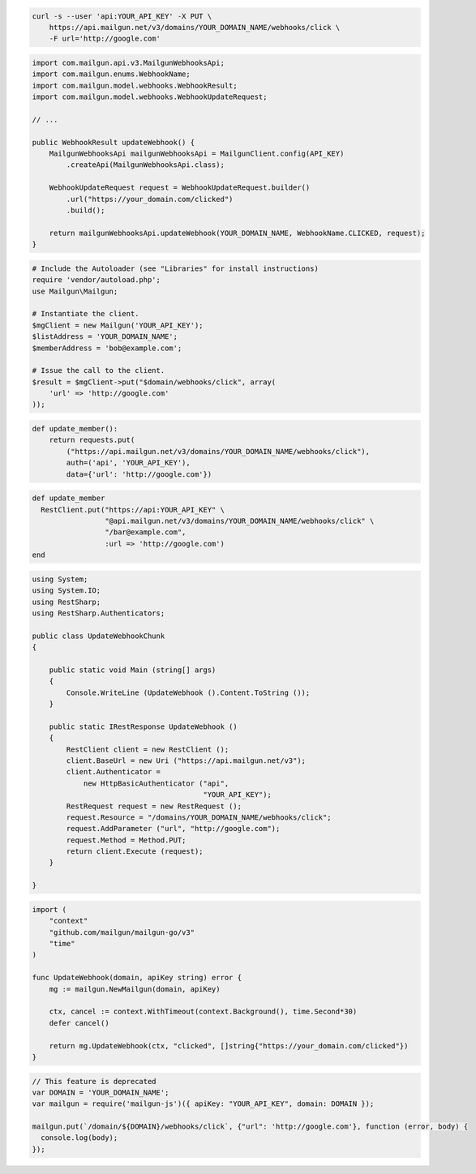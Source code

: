 
.. code-block:: bash

  curl -s --user 'api:YOUR_API_KEY' -X PUT \
      https://api.mailgun.net/v3/domains/YOUR_DOMAIN_NAME/webhooks/click \
      -F url='http://google.com'

.. code-block:: java

    import com.mailgun.api.v3.MailgunWebhooksApi;
    import com.mailgun.enums.WebhookName;
    import com.mailgun.model.webhooks.WebhookResult;
    import com.mailgun.model.webhooks.WebhookUpdateRequest;

    // ...

    public WebhookResult updateWebhook() {
        MailgunWebhooksApi mailgunWebhooksApi = MailgunClient.config(API_KEY)
            .createApi(MailgunWebhooksApi.class);

        WebhookUpdateRequest request = WebhookUpdateRequest.builder()
            .url("https://your_domain.com/clicked")
            .build();

        return mailgunWebhooksApi.updateWebhook(YOUR_DOMAIN_NAME, WebhookName.CLICKED, request);
    }

.. code-block:: php

  # Include the Autoloader (see "Libraries" for install instructions)
  require 'vendor/autoload.php';
  use Mailgun\Mailgun;

  # Instantiate the client.
  $mgClient = new Mailgun('YOUR_API_KEY');
  $listAddress = 'YOUR_DOMAIN_NAME';
  $memberAddress = 'bob@example.com';

  # Issue the call to the client.
  $result = $mgClient->put("$domain/webhooks/click", array(
      'url' => 'http://google.com'
  ));

.. code-block:: py

 def update_member():
     return requests.put(
         ("https://api.mailgun.net/v3/domains/YOUR_DOMAIN_NAME/webhooks/click"),
         auth=('api', 'YOUR_API_KEY'),
         data={'url': 'http://google.com'})

.. code-block:: rb

 def update_member
   RestClient.put("https://api:YOUR_API_KEY" \
                  "@api.mailgun.net/v3/domains/YOUR_DOMAIN_NAME/webhooks/click" \
                  "/bar@example.com",
                  :url => 'http://google.com')
 end

.. code-block:: csharp

 using System;
 using System.IO;
 using RestSharp;
 using RestSharp.Authenticators;

 public class UpdateWebhookChunk
 {

     public static void Main (string[] args)
     {
         Console.WriteLine (UpdateWebhook ().Content.ToString ());
     }

     public static IRestResponse UpdateWebhook ()
     {
         RestClient client = new RestClient ();
         client.BaseUrl = new Uri ("https://api.mailgun.net/v3");
         client.Authenticator =
             new HttpBasicAuthenticator ("api",
                                         "YOUR_API_KEY");
         RestRequest request = new RestRequest ();
         request.Resource = "/domains/YOUR_DOMAIN_NAME/webhooks/click";
         request.AddParameter ("url", "http://google.com");
         request.Method = Method.PUT;
         return client.Execute (request);
     }

 }

.. code-block:: go

 import (
     "context"
     "github.com/mailgun/mailgun-go/v3"
     "time"
 )

 func UpdateWebhook(domain, apiKey string) error {
     mg := mailgun.NewMailgun(domain, apiKey)

     ctx, cancel := context.WithTimeout(context.Background(), time.Second*30)
     defer cancel()

     return mg.UpdateWebhook(ctx, "clicked", []string{"https://your_domain.com/clicked"})
 }

.. code-block:: js

 // This feature is deprecated
 var DOMAIN = 'YOUR_DOMAIN_NAME';
 var mailgun = require('mailgun-js')({ apiKey: "YOUR_API_KEY", domain: DOMAIN });

 mailgun.put(`/domain/${DOMAIN}/webhooks/click`, {"url": 'http://google.com'}, function (error, body) {
   console.log(body);
 });
